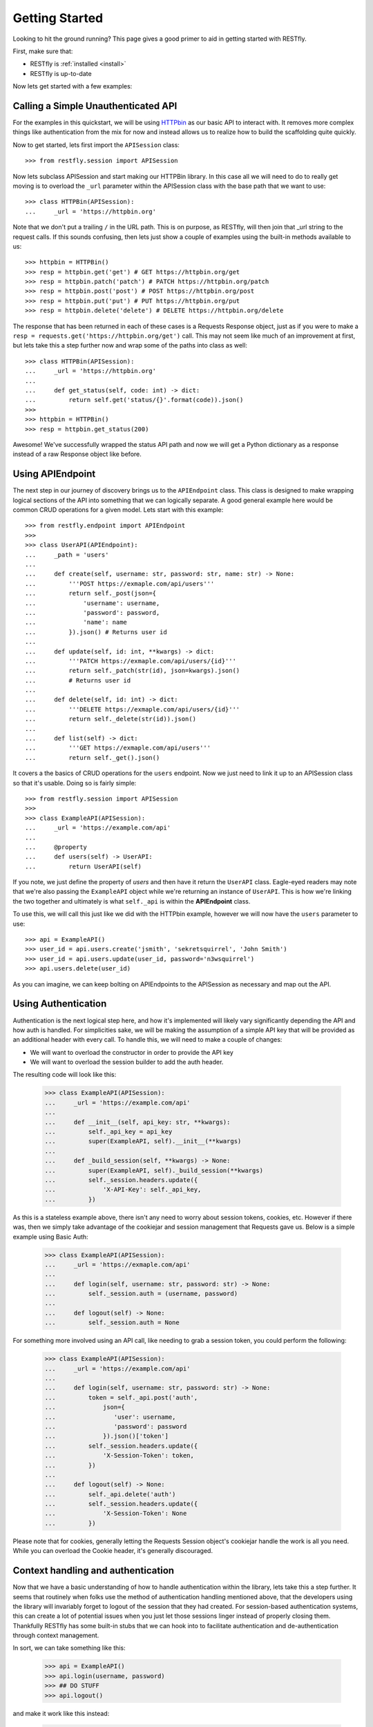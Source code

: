 .. _gettingstarted:

Getting Started
===============

.. image:: https://live.staticflickr.com/3452/3214601797_112f2ea202_b.jpg

Looking to hit the ground running?  This page gives a good primer to aid in
getting started with RESTfly.

First, make sure that:

* RESTfly is :ref:`installed <install>`
* RESTfly is up-to-date

Now lets get started with a few examples:

Calling a Simple Unauthenticated API
------------------------------------

For the examples in this quickstart, we will be using
`HTTPbin <https://httpbin.org/>`_ as our basic API to interact with.  It removes
more complex things like authentication from the mix for now and instead allows
us to realize how to build the scaffolding quite quickly.

Now to get started, lets first import the ``APISession`` class::

    >>> from restfly.session import APISession

Now lets subclass APISession and start making our HTTPBin library.  In this
case all we will need to do to really get moving is to overload the ``_url``
parameter within the APISession class with the base path that we want to use::

    >>> class HTTPBin(APISession):
    ...     _url = 'https://httpbin.org'

Note that we don't put a trailing ``/`` in the URL path.  This is on purpose, as
RESTfly, will then join that _url string to the request calls.  If this sounds
confusing, then lets just show a couple of examples using the built-in methods
available to us::

    >>> httpbin = HTTPBin()
    >>> resp = httpbin.get('get') # GET https://httpbin.org/get
    >>> resp = httpbin.patch('patch') # PATCH https://httpbin.org/patch
    >>> resp = httpbin.post('post') # POST https://httpbin.org/post
    >>> resp = httpbin.put('put') # PUT https://httpbin.org/put
    >>> resp = httpbin.delete('delete') # DELETE https://httpbin.org/delete

The response that has been returned in each of these cases is a Requests
Response object, just as if you were to make a
``resp = requests.get('https://httpbin.org/get')`` call.  This may not seem like
much of an improvement at first, but lets take this a step further now and wrap
some of the paths into class as well::

    >>> class HTTPBin(APISession):
    ...     _url = 'https://httpbin.org'
    ...
    ...     def get_status(self, code: int) -> dict:
    ...         return self.get('status/{}'.format(code)).json()
    >>>
    >>> httpbin = HTTPBin()
    >>> resp = httpbin.get_status(200)

Awesome!  We've successfully wrapped the status API path and now we will get a
Python dictionary as a response instead of a raw Response object like before.

Using APIEndpoint
-----------------

The next step in our journey of discovery brings us to the ``APIEndpoint``
class.  This class is designed to make wrapping logical sections of the API into
something that we can logically separate.  A good general example here would be
common CRUD operations for a given model.  Lets start with this example::

    >>> from restfly.endpoint import APIEndpoint
    >>>
    >>> class UserAPI(APIEndpoint):
    ...     _path = 'users'
    ...
    ...     def create(self, username: str, password: str, name: str) -> None:
    ...         '''POST https://exmaple.com/api/users'''
    ...         return self._post(json={
    ...             'username': username,
    ...             'password': password,
    ...             'name': name
    ...         }).json() # Returns user id
    ...
    ...     def update(self, id: int, **kwargs) -> dict:
    ...         '''PATCH https://exmaple.com/api/users/{id}'''
    ...         return self._patch(str(id), json=kwargs).json()
    ...         # Returns user id
    ...
    ...     def delete(self, id: int) -> dict:
    ...         '''DELETE https://exmaple.com/api/users/{id}'''
    ...         return self._delete(str(id)).json()
    ...
    ...     def list(self) -> dict:
    ...         '''GET https://exmaple.com/api/users'''
    ...         return self._get().json()

It covers a the basics of CRUD operations for the ``users`` endpoint.  Now we
just need to link it up to an APISession class so that it's usable.  Doing so
is fairly simple::

    >>> from restfly.session import APISession
    >>>
    >>> class ExampleAPI(APISession):
    ...     _url = 'https://example.com/api'
    ...
    ...     @property
    ...     def users(self) -> UserAPI:
    ...         return UserAPI(self)

If you note, we just define the property of *users* and then have it return the
``UserAPI`` class.  Eagle-eyed readers may note that we're also passing the
``ExampleAPI`` object while we're returning an instance of ``UserAPI``.  This is
how we're linking the two together and ultimately is what ``self._api`` is
within the **APIEndpoint** class.

To use this, we will call this just like we did with the HTTPbin example,
however we will now have the ``users`` parameter to use::

    >>> api = ExampleAPI()
    >>> user_id = api.users.create('jsmith', 'sekretsquirrel', 'John Smith')
    >>> user_id = api.users.update(user_id, password='n3wsquirrel')
    >>> api.users.delete(user_id)

As you can imagine, we can keep bolting on APIEndpoints to the APISession as
necessary and map out the API.

Using Authentication
--------------------

Authentication is the next logical step here, and how it's implemented will
likely vary significantly depending the API and how auth is handled.  For
simplicities sake, we will be making the assumption of a simple API key that
will be provided as an additional header with every call.  To handle this, we
will need to make a couple of changes:

* We will want to overload the constructor in order to provide the API key
* We will want to overload the session builder to add the auth header.

The resulting code will look like this:

    >>> class ExampleAPI(APISession):
    ...     _url = 'https://example.com/api'
    ...
    ...     def __init__(self, api_key: str, **kwargs):
    ...         self._api_key = api_key
    ...         super(ExampleAPI, self).__init__(**kwargs)
    ...
    ...     def _build_session(self, **kwargs) -> None:
    ...         super(ExampleAPI, self)._build_session(**kwargs)
    ...         self._session.headers.update({
    ...             'X-API-Key': self._api_key,
    ...         })

As this is a stateless example above, there isn't any need to worry about
session tokens, cookies, etc.  However if there was, then we simply take
advantage of the cookiejar and session management that Requests gave us.
Below is a simple example using Basic Auth:

    >>> class ExampleAPI(APISession):
    ...     _url = 'https://exmaple.com/api'
    ...
    ...     def login(self, username: str, password: str) -> None:
    ...         self._session.auth = (username, password)
    ...
    ...     def logout(self) -> None:
    ...         self._session.auth = None

For something more involved using an API call, like needing to grab a session
token, you could perform the following:

    >>> class ExampleAPI(APISession):
    ...     _url = 'https://example.com/api'
    ...
    ...     def login(self, username: str, password: str) -> None:
    ...         token = self._api.post('auth',
    ...             json={
    ...                'user': username,
    ...                'password': password
    ...             }).json()['token']
    ...         self._session.headers.update({
    ...             'X-Session-Token': token,
    ...         })
    ...
    ...     def logout(self) -> None:
    ...         self._api.delete('auth')
    ...         self._session.headers.update({
    ...             'X-Session-Token': None
    ...         })

Please note that for cookies, generally letting the Requests Session object's
cookiejar handle the work is all you need.  While you can overload the Cookie
header, it's generally discouraged.


Context handling and authentication
-----------------------------------

Now that we have a basic understanding of how to handle authentication within
the library, lets take this a step further.  It seems that routinely when folks
use the method of authentication handling mentioned above, that the developers
using the library will invariably forget to logout of the session that they
had created.  For session-based authentication systems, this can create a lot
of potential issues when you just let those sessions linger instead of properly
closing them.  Thankfully RESTfly has some built-in stubs that we can hook into
to facilitate authentication and de-authentication through context management.

In sort, we can take something like this:

    >>> api = ExampleAPI()
    >>> api.login(username, password)
    >>> ## DO STUFF
    >>> api.logout()

and make it work like this instead:

    >>> with ExampleAPI(username=username, password=password) as api:
    ...     ### DO STUFF

And the context management within the library will handle authentication and
de-authentication for you.  To convert (and merge together) the previous
examples into a single coherent example with context management, the code
would look similar to below:

    >>> class ExampleAPI(APISession):
    ...    _url = 'https://example.com/api'
    ...
    ...    def _authenticate(self, **kwargs) -> None:
    ...        # Get the username, password, and api_key from the keyword
    ...        # arguments passed to the constructor.
    ...        username = kwargs.pop('username', None)
    ...        password = kwargs.pop('password', None)
    ...        api_key = kwargs.pop('api_key', None)
    ...
    ...        # Check for the api_key parameter, and if set, use the API Key
    ...        # for stateless authentication.
    ...        if api_key:
    ...            self._session.headers.update({
    ...                'X-API-Key': api_key
    ...            })
    ...
    ...        # If a username and a password were passed instead of an API Key
    ...        # we will then use stateful authentication and get the token.
    ...        elif username and password:
    ...            token = self.post('auth', json={
    ...                'username': username,
    ...                'password': password
    ...            })
    ...            self._session.headers.update({
    ...                'X-Session-Token': token
    ...            })
    ...
    ...        # If no stateless or stateful authentication mechanisms were
    ...        # passed, then we will send a warning log message
    ...        else:
    ...            self._log.warn('Starting an unauthenticated session')
    ...
    ...    def _deauthenticate(self, **kwargs) -> None:
    ...        if self._session.headers.get('X-Session-Token'):
    ...            self.delete('auth')
    ...            self._session.headers.update({'X-Session-Token': None})

Alrighty, so now we have authentication handled using the out-of-the-box stubs
to support it.  This means that we can now support authentication like so:

    >>> ## Session authentication
    >>> api = ExampleAPI(username=username, password=password)

    >>> ## API Key authentication
    >>> api = ExampleAPI(api_key=api_key)

    >>> ## Session auth with context management
    >>> with ExampleAPI(username=username, password=password) as api:
    ...     ### DO STUFF HERE

Now, what about the existing code that we have lying around already using this
library the old way above?  Well to support this code, we would add those old
methods back into the model like so:

    >>> class ExampleAPI(APISession):
    ...    def login(self, username: str, password: str) -> None:
    ...        self._authenticate({'username': username, 'password': password})
    ...
    ...    def logout(self) -> None:
    ...        self._deauthenticate()

It seems like a bit more than before, however this new example handles session
auth, api keys, and supports backwards compatibility to the previous examples.
